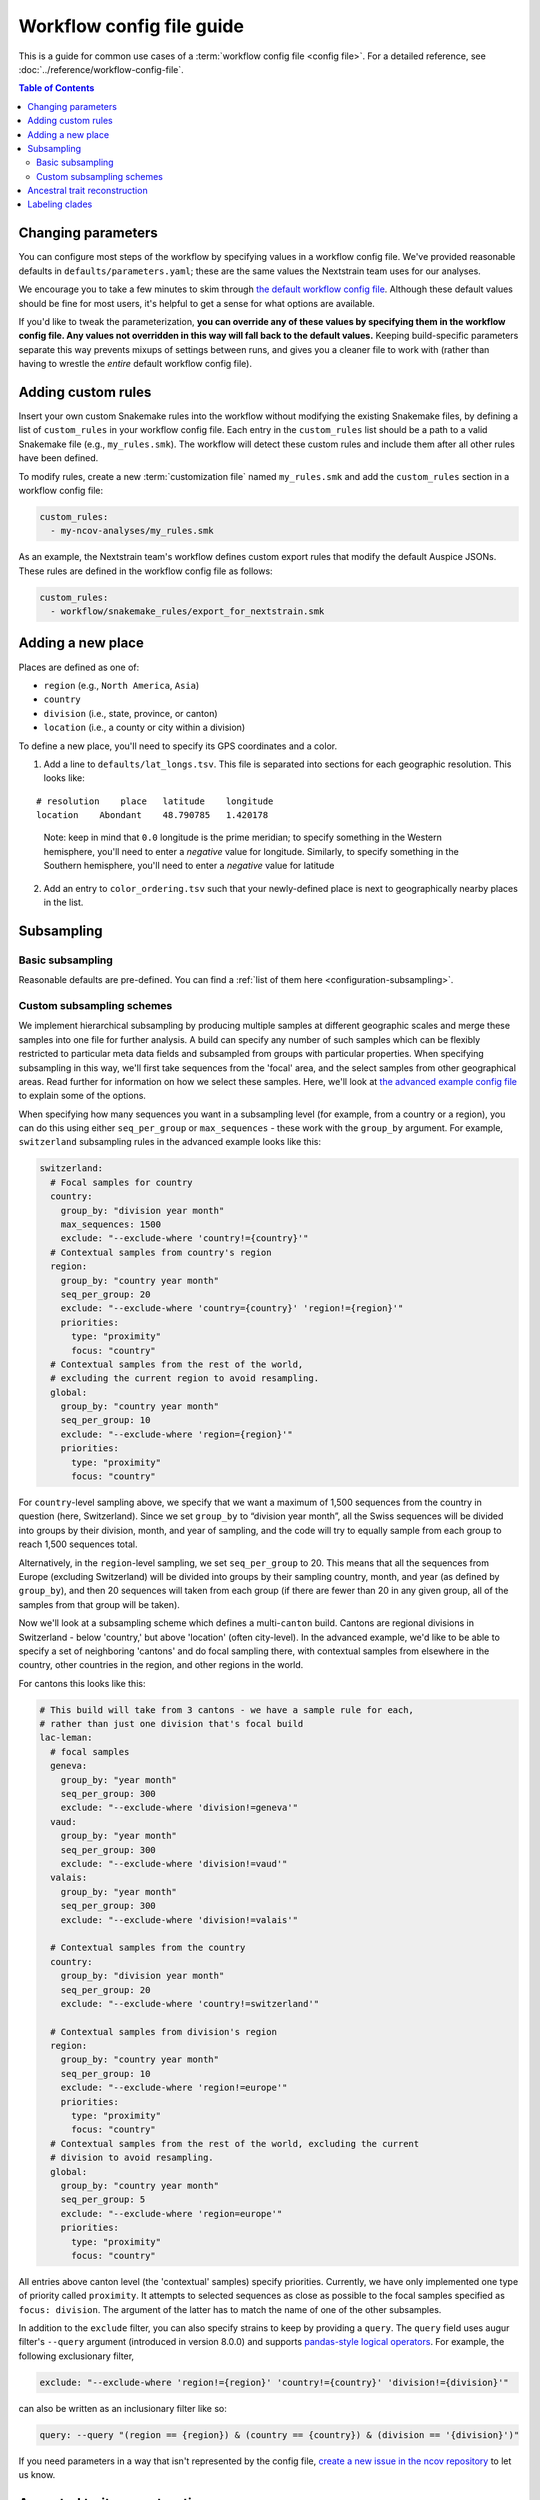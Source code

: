 Workflow config file guide
==========================

This is a guide for common use cases of a :term:`workflow config file <config file>`. For a detailed reference, see :doc:`../reference/workflow-config-file`.

.. contents:: Table of Contents
   :local:

Changing parameters
-------------------

You can configure most steps of the workflow by specifying values in a workflow config file. We've provided reasonable defaults in ``defaults/parameters.yaml``; these are the same values the Nextstrain team uses for our analyses.

We encourage you to take a few minutes to skim through `the default workflow config file <https://github.com/nextstrain/ncov/blob/master/defaults/parameters.yaml>`__. Although these default values should be fine for most users, it's helpful to get a sense for what options are available.

If you'd like to tweak the parameterization, **you can override any of these values by specifying them in the workflow config file. Any values not overridden in this way will fall back to the default values.** Keeping build-specific parameters separate this way prevents mixups of settings between runs, and gives you a cleaner file to work with (rather than having to wrestle the *entire* default workflow config file).

Adding custom rules
-------------------

Insert your own custom Snakemake rules into the workflow without modifying the existing Snakemake files, by defining a list of ``custom_rules`` in your workflow config file. Each entry in the ``custom_rules`` list should be a path to a valid Snakemake file (e.g., ``my_rules.smk``). The workflow will detect these custom rules and include them after all other rules have been defined.

To modify rules, create a new :term:`customization file` named ``my_rules.smk`` and add the ``custom_rules`` section in a workflow config file:

.. code:: yaml

   custom_rules:
     - my-ncov-analyses/my_rules.smk

As an example, the Nextstrain team's workflow defines custom export rules that modify the default Auspice JSONs. These rules are defined in the workflow config file as follows:

.. code:: yaml

   custom_rules:
     - workflow/snakemake_rules/export_for_nextstrain.smk

Adding a new place
------------------

Places are defined as one of:

- ``region`` (e.g., ``North America``, ``Asia``)
- ``country``
- ``division`` (i.e., state, province, or canton)
- ``location`` (i.e., a county or city within a division)

To define a new place, you'll need to specify its GPS coordinates and a color.

1. Add a line to ``defaults/lat_longs.tsv``. This file is separated into sections for each geographic resolution. This looks like:

::

   # resolution    place   latitude    longitude
   location    Abondant    48.790785   1.420178

..

   Note: keep in mind that ``0.0`` longitude is the prime meridian; to specify something in the Western hemisphere, you'll need to enter a *negative* value for longitude. Similarly, to specify something in the Southern hemisphere, you'll need to enter a *negative* value for latitude

2. Add an entry to ``color_ordering.tsv`` such that your newly-defined place is next to geographically nearby places in the list.

Subsampling
-----------

Basic subsampling
~~~~~~~~~~~~~~~~~

Reasonable defaults are pre-defined. You can find a :ref:`list of them here <configuration-subsampling>`.

Custom subsampling schemes
~~~~~~~~~~~~~~~~~~~~~~~~~~

We implement hierarchical subsampling by producing multiple samples at different geographic scales and merge these samples into one file for further analysis. A build can specify any number of such samples which can be flexibly restricted to particular meta data fields and subsampled from groups with particular properties. When specifying subsampling in this way, we'll first take sequences from the 'focal' area, and the select samples from other geographical areas. Read further for information on how we select these samples. Here, we'll look at `the advanced example config file <https://github.com/nextstrain/ncov-tutorial/blob/main/examples/example_advanced_customization/builds.yaml>`__ to explain some of the options.

When specifying how many sequences you want in a subsampling level (for example, from a country or a region), you can do this using either ``seq_per_group`` or ``max_sequences`` - these work with the ``group_by`` argument. For example, ``switzerland`` subsampling rules in the advanced example looks like this:

.. code:: yaml

   switzerland:
     # Focal samples for country
     country:
       group_by: "division year month"
       max_sequences: 1500
       exclude: "--exclude-where 'country!={country}'"
     # Contextual samples from country's region
     region:
       group_by: "country year month"
       seq_per_group: 20
       exclude: "--exclude-where 'country={country}' 'region!={region}'"
       priorities:
         type: "proximity"
         focus: "country"
     # Contextual samples from the rest of the world,
     # excluding the current region to avoid resampling.
     global:
       group_by: "country year month"
       seq_per_group: 10
       exclude: "--exclude-where 'region={region}'"
       priorities:
         type: "proximity"
         focus: "country"

For ``country``-level sampling above, we specify that we want a maximum of 1,500 sequences from the country in question (here, Switzerland). Since we set ``group_by`` to “division year month”, all the Swiss sequences will be divided into groups by their division, month, and year of sampling, and the code will try to equally sample from each group to reach 1,500 sequences total.

Alternatively, in the ``region``-level sampling, we set ``seq_per_group`` to 20. This means that all the sequences from Europe (excluding Switzerland) will be divided into groups by their sampling country, month, and year (as defined by ``group_by``), and then 20 sequences will taken from each group (if there are fewer than 20 in any given group, all of the samples from that group will be taken).

Now we'll look at a subsampling scheme which defines a multi-``canton`` build. Cantons are regional divisions in Switzerland - below 'country,' but above 'location' (often city-level). In the advanced example, we'd like to be able to specify a set of neighboring 'cantons' and do focal sampling there, with contextual samples from elsewhere in the country, other countries in the region, and other regions in the world.

For cantons this looks like this:

.. code:: yaml

   # This build will take from 3 cantons - we have a sample rule for each,
   # rather than just one division that's focal build
   lac-leman:
     # focal samples
     geneva:
       group_by: "year month"
       seq_per_group: 300
       exclude: "--exclude-where 'division!=geneva'"
     vaud:
       group_by: "year month"
       seq_per_group: 300
       exclude: "--exclude-where 'division!=vaud'"
     valais:
       group_by: "year month"
       seq_per_group: 300
       exclude: "--exclude-where 'division!=valais'"

     # Contextual samples from the country
     country:
       group_by: "division year month"
       seq_per_group: 20
       exclude: "--exclude-where 'country!=switzerland'"

     # Contextual samples from division's region
     region:
       group_by: "country year month"
       seq_per_group: 10
       exclude: "--exclude-where 'region!=europe'"
       priorities:
         type: "proximity"
         focus: "country"
     # Contextual samples from the rest of the world, excluding the current
     # division to avoid resampling.
     global:
       group_by: "country year month"
       seq_per_group: 5
       exclude: "--exclude-where 'region=europe'"
       priorities:
         type: "proximity"
         focus: "country"

All entries above canton level (the 'contextual' samples) specify priorities. Currently, we have only implemented one type of priority called ``proximity``. It attempts to selected sequences as close as possible to the focal samples specified as ``focus: division``. The argument of the latter has to match the name of one of the other subsamples.

In addition to the ``exclude`` filter, you can also specify strains to keep by providing a ``query``. The ``query`` field uses augur filter's ``--query`` argument (introduced in version 8.0.0) and supports `pandas-style logical operators <https://pandas.pydata.org/pandas-docs/stable/user_guide/indexing.html#indexing-query>`__. For example, the following exclusionary filter,

.. code:: yaml

   exclude: "--exclude-where 'region!={region}' 'country!={country}' 'division!={division}'"

can also be written as an inclusionary filter like so:

.. code:: yaml

   query: --query "(region == {region}) & (country == {country}) & (division == '{division}')"

If you need parameters in a way that isn't represented by the config file, `create a new issue in the ncov repository <https://github.com/nextstrain/ncov/issues/new>`__ to let us know.

Ancestral trait reconstruction
------------------------------

Trait reconstruction is the process by which augur infers the most likely metadata value of an internal node. For example, if an internal node (which always represents a hypothesized, ancestral virus / case) has 3 descendants, all of which were isolated in Washington State, we might infer that the ancestor was most likely also circulating in Washington State (see :doc:`../visualization/interpretation` for more).

For each build, you can specify which categorical metadata fields to use for trait reconstruction.

.. raw:: html

   <!-- TODO: can someone please check this section for me? the existing docs were unclear to me -->

To specify this on a per-build basis, add a block like the following to your workflow config file:

.. code:: yaml

   traits:
     my_north_america_build: ### build name
       sampling_bias_correction: 2.5
       columns: ["country", "division"] ### traits to reconstruct; must match column names in metadata.tsv

Labeling clades
---------------

We assign clade labels according to :doc:`this schema <../reference/naming_clades>`.

Because the exact topology of the tree will vary across runs, clades are defined based on their unique mutations. These are specified in ``defaults/clades.tsv`` like so:

::

   # clade gene    site    alt

   A1a ORF3a   251 V
   A1a ORF1a   3606    F

